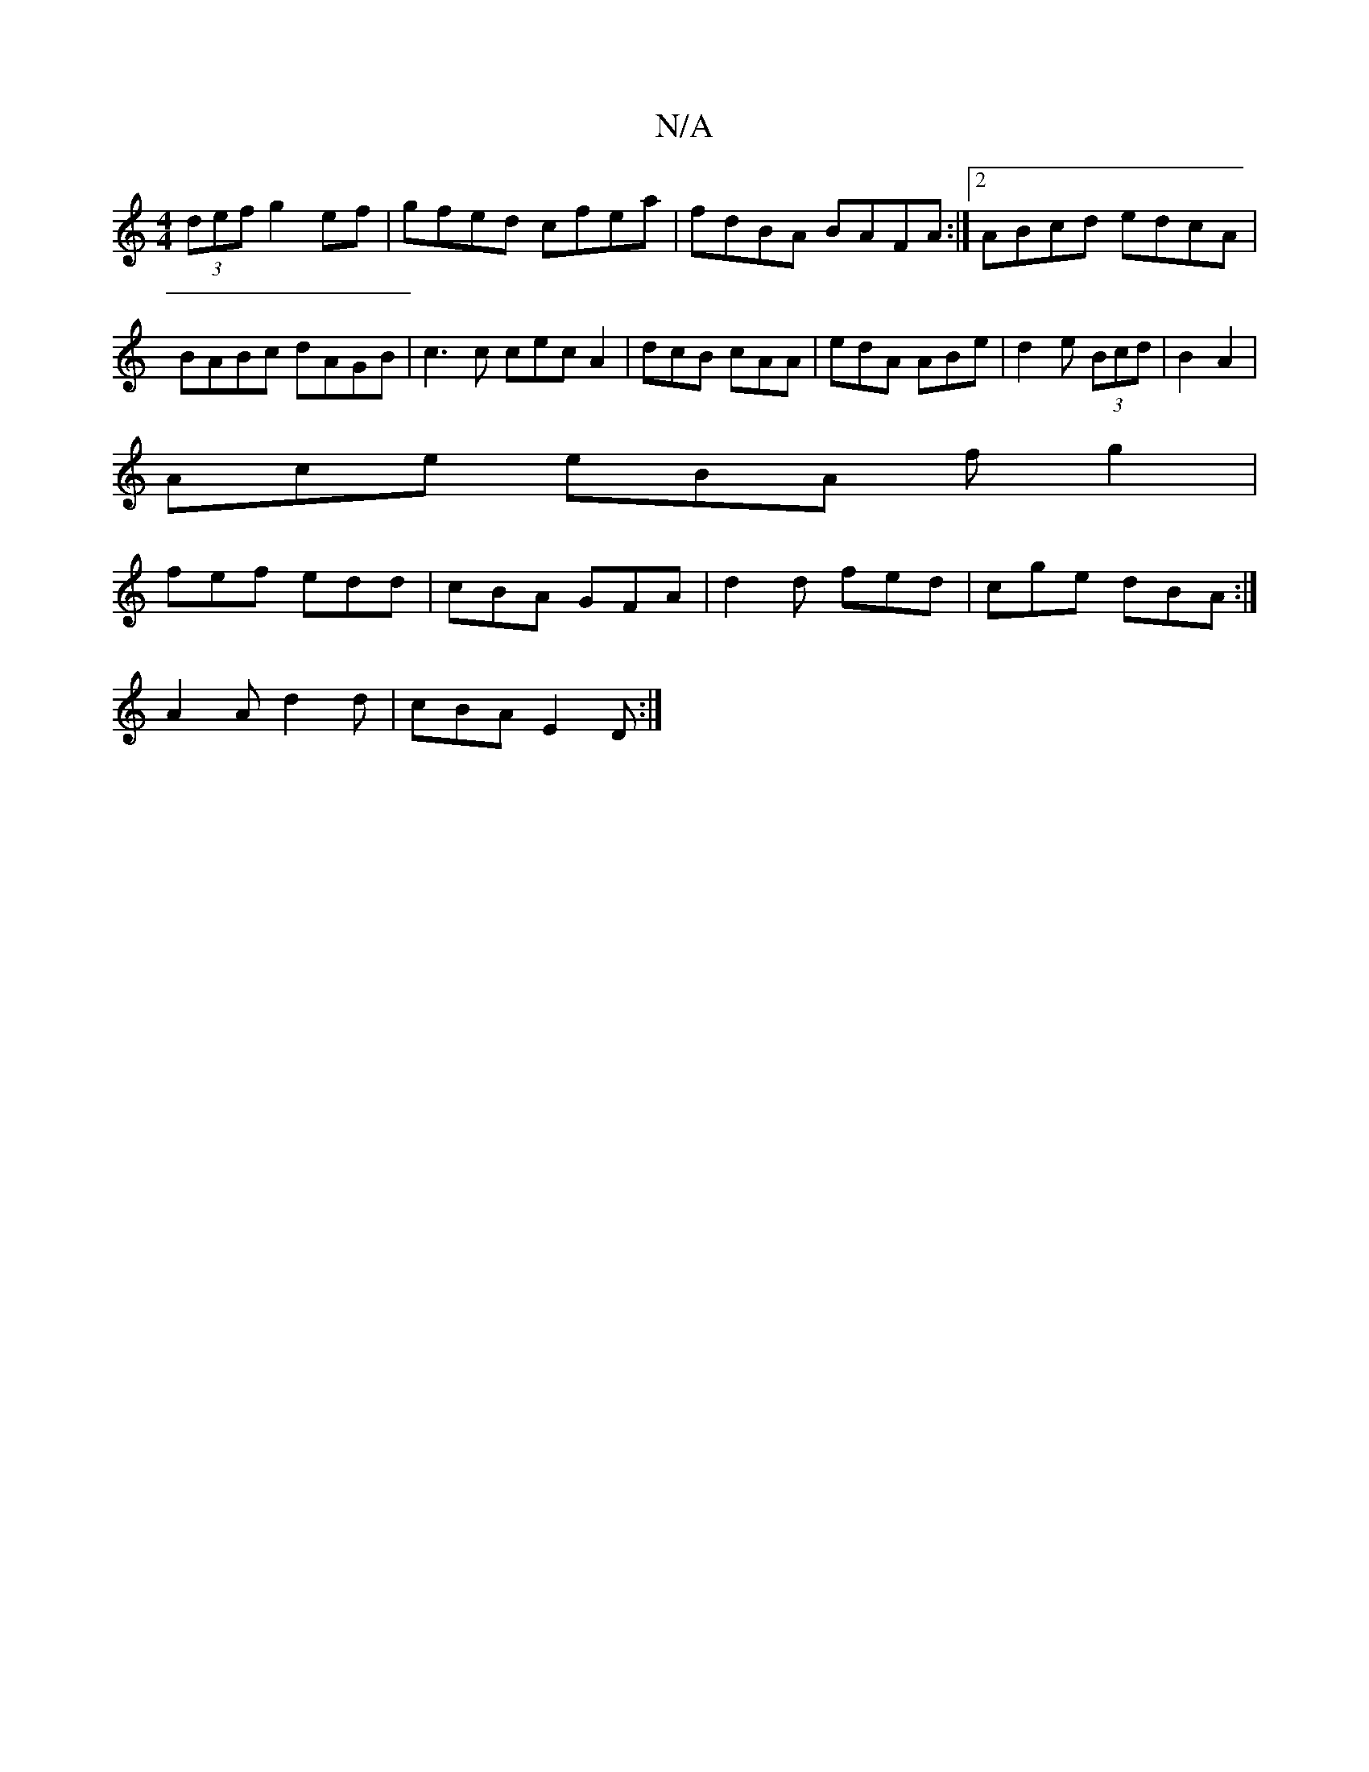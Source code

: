 X:1
T:N/A
M:4/4
R:N/A
K:Cmajor
(3def g2 ef|gfed cfea|fdBA BAFA:|2 ABcd edcA|BABc dAGB|c3c cec A2|dcB cAA|edA ABe|d2e (3Bcd|B2 A2|
Ace eBA fg2|
fef edd| cBA GFA|d2 d fed|cge dBA:|
A2 A d2 d | cBA E2D :|

B,2A,B, A,C FA|DFAF EFAF|EGG